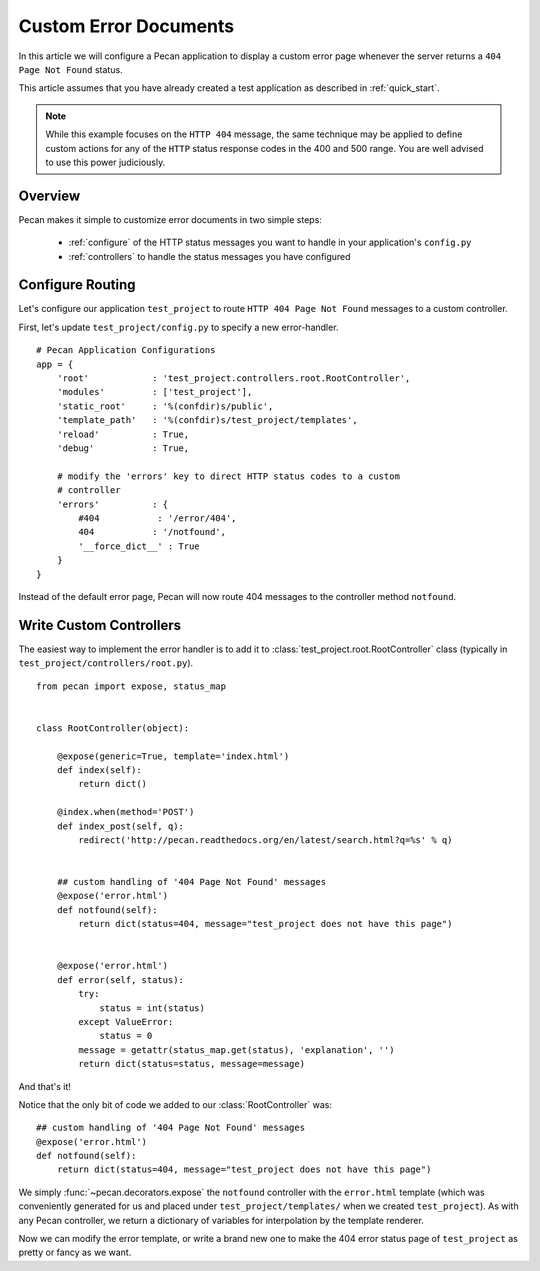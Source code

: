 .. _errors:

Custom Error Documents
======================
In this article we will configure a Pecan application to display a custom
error page whenever the server returns a ``404 Page Not Found`` status.

This article assumes that you have already created a test application as
described in :ref:`quick_start`.

.. note::
    While this example focuses on the ``HTTP 404`` message, the same
    technique may be applied to define custom actions for any of the ``HTTP``
    status response codes in the 400 and 500 range. You are well advised to use
    this power judiciously.

.. _overview:

Overview
--------

Pecan makes it simple to customize error documents in two simple steps:

   * :ref:`configure`  of the HTTP status messages you want to handle
     in your application's ``config.py``
   * :ref:`controllers` to handle the status messages you have configured

.. _configure:

Configure Routing
-----------------
Let's configure our application ``test_project`` to route ``HTTP 404 Page 
Not Found`` messages to a custom controller.

First, let's update ``test_project/config.py`` to specify a new
error-handler.

::

    # Pecan Application Configurations
    app = {
        'root'            : 'test_project.controllers.root.RootController',
        'modules'         : ['test_project'],
        'static_root'     : '%(confdir)s/public', 
        'template_path'   : '%(confdir)s/test_project/templates',
        'reload'          : True,
        'debug'           : True,
        
        # modify the 'errors' key to direct HTTP status codes to a custom 
        # controller
        'errors'          : {
            #404           : '/error/404',
            404           : '/notfound',
            '__force_dict__' : True
        }
    }

Instead of the default error page, Pecan will now route 404 messages
to the controller method ``notfound``.

.. _controllers:

Write Custom Controllers
------------------------

The easiest way to implement the error handler is to 
add it to :class:`test_project.root.RootController` class
(typically in ``test_project/controllers/root.py``).

::
    
    from pecan import expose, status_map


    class RootController(object):

        @expose(generic=True, template='index.html')
        def index(self):
            return dict()

        @index.when(method='POST')
        def index_post(self, q):
            redirect('http://pecan.readthedocs.org/en/latest/search.html?q=%s' % q)


        ## custom handling of '404 Page Not Found' messages
        @expose('error.html')
        def notfound(self):
            return dict(status=404, message="test_project does not have this page")


        @expose('error.html')
        def error(self, status):
            try:
                status = int(status)
            except ValueError:
                status = 0
            message = getattr(status_map.get(status), 'explanation', '')
            return dict(status=status, message=message)


And that's it!

Notice that the only bit of code we added to our :class:`RootController` was::

        ## custom handling of '404 Page Not Found' messages
        @expose('error.html')
        def notfound(self):
            return dict(status=404, message="test_project does not have this page")

We simply :func:`~pecan.decorators.expose` the ``notfound`` controller with the
``error.html`` template (which was conveniently generated for us and placed
under ``test_project/templates/`` when we created ``test_project``).  As with
any Pecan controller, we return a dictionary of variables for interpolation by
the template renderer.

Now we can modify the error template, or write a brand new one to make the 404
error status page of ``test_project`` as pretty or fancy as we want.
